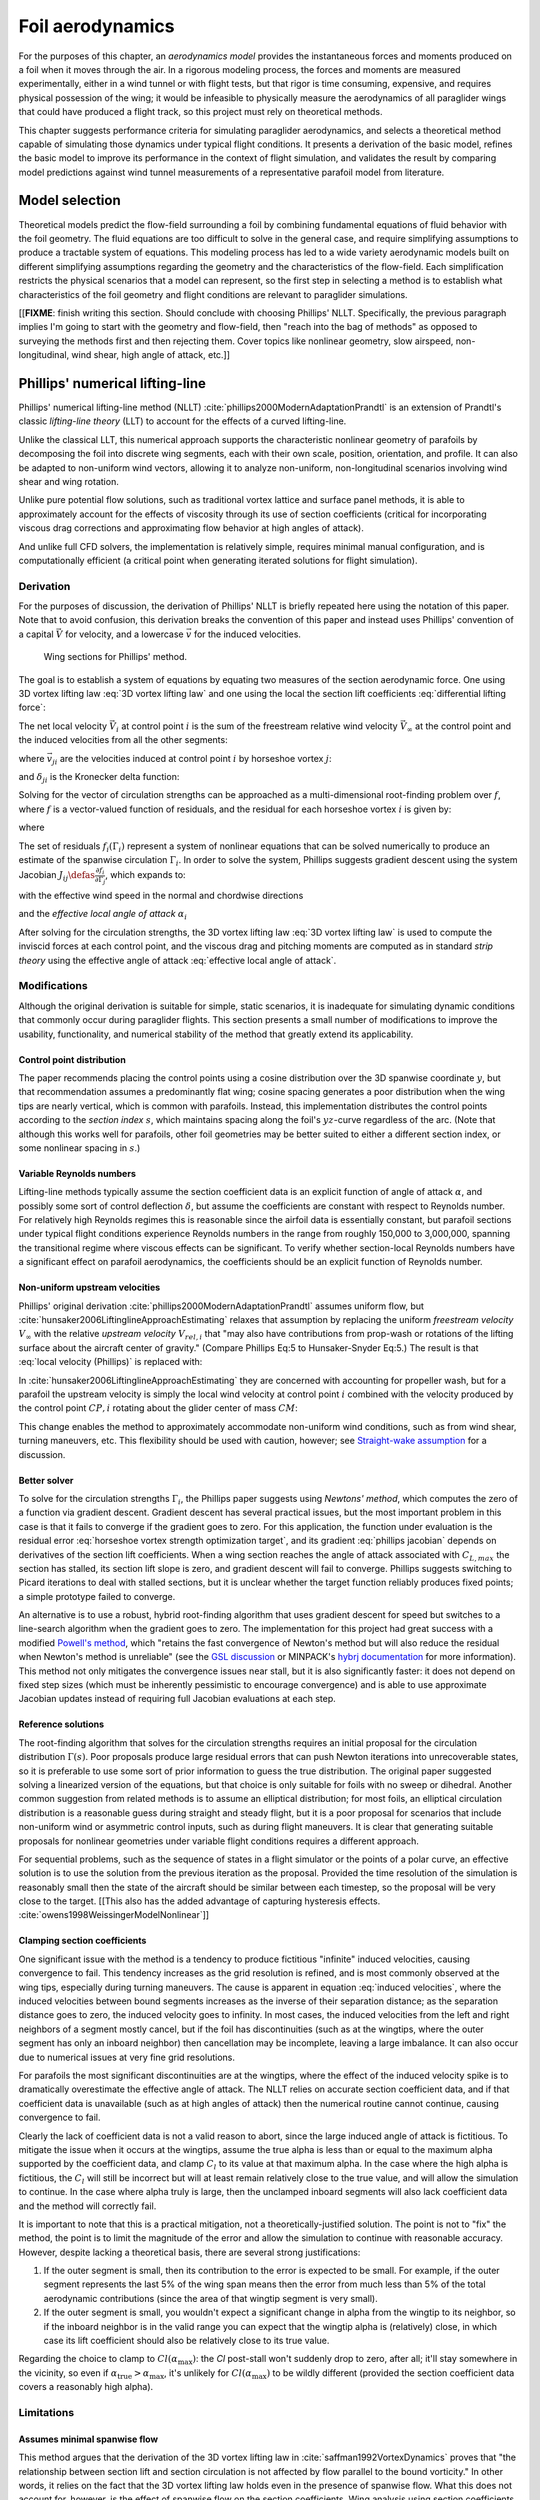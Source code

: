 .. This chapter estimates a foil's aerodynamics using its geometry.


*****************
Foil aerodynamics
*****************

For the purposes of this chapter, an *aerodynamics model* provides the
instantaneous forces and moments produced on a foil when it moves through the
air. In a rigorous modeling process, the forces and moments are measured
experimentally, either in a wind tunnel or with flight tests, but that rigor
is time consuming, expensive, and requires physical possession of the wing; it
would be infeasible to physically measure the aerodynamics of all paraglider
wings that could have produced a flight track, so this project must rely on
theoretical methods.

This chapter suggests performance criteria for simulating paraglider
aerodynamics, and selects a theoretical method capable of simulating those
dynamics under typical flight conditions. It presents a derivation of the
basic model, refines the basic model to improve its performance in the context
of flight simulation, and validates the result by comparing model predictions
against wind tunnel measurements of a representative parafoil model from
literature.


Model selection
===============

Theoretical models predict the flow-field surrounding a foil by combining
fundamental equations of fluid behavior with the foil geometry. The fluid
equations are too difficult to solve in the general case, and require
simplifying assumptions to produce a tractable system of equations. This
modeling process has led to a wide variety aerodynamic models built on
different simplifying assumptions regarding the geometry and the
characteristics of the flow-field. Each simplification restricts the physical
scenarios that a model can represent, so the first step in selecting a method
is to establish what characteristics of the foil geometry and flight
conditions are relevant to paraglider simulations.

[[**FIXME**: finish writing this section. Should conclude with choosing
Phillips' NLLT. Specifically, the previous paragraph implies I'm going to
start with the geometry and flow-field, then "reach into the bag of methods"
as opposed to surveying the methods first and then rejecting them. Cover
topics like nonlinear geometry, slow airspeed, non-longitudinal, wind shear,
high angle of attack, etc.]]


Phillips' numerical lifting-line
================================

.. What is this method? Why did I choose it?

Phillips' numerical lifting-line method (NLLT)
:cite:`phillips2000ModernAdaptationPrandtl` is an extension of Prandtl's
classic *lifting-line theory* (LLT) to account for the effects of a curved
lifting-line.

Unlike the classical LLT, this numerical approach supports the characteristic
nonlinear geometry of parafoils by decomposing the foil into discrete wing
segments, each with their own scale, position, orientation, and profile. It
can also be adapted to non-uniform wind vectors, allowing it to analyze
non-uniform, non-longitudinal scenarios involving wind shear and wing
rotation.

Unlike pure potential flow solutions, such as traditional vortex lattice and
surface panel methods, it is able to approximately account for the effects of
viscosity through its use of section coefficients (critical for incorporating
viscous drag corrections and approximating flow behavior at high angles of
attack).

And unlike full CFD solvers, the implementation is relatively simple, requires
minimal manual configuration, and is computationally efficient (a critical
point when generating iterated solutions for flight simulation).


Derivation
----------

For the purposes of discussion, the derivation of Phillips' NLLT is briefly
repeated here using the notation of this paper. Note that to avoid confusion,
this derivation breaks the convention of this paper and instead uses Phillips'
convention of a capital :math:`\vec{V}` for velocity, and a lowercase
:math:`\vec{v}` for the induced velocities.

.. Also, he uses `r` a bit differently; they're still position vectors, but
   implicitly wrt the origin. Also, `r0 = r2 - r1`.

.. figure:: figures/paraglider/dynamics/phillips_scratch.*

   Wing sections for Phillips' method.

The goal is to establish a system of equations by equating two measures of the
section aerodynamic force. One using 3D vortex lifting law :eq:`3D vortex
lifting law` and one using the local the section lift coefficients
:eq:`differential lifting force`:

.. math::
   :label: 3D vortex lifting law

   \vec{\mathrm{d}F}_i = \rho \Gamma_i \vec{V}_i \times \mathrm{d}\vec{l}_i

.. math::
   :label: differential lifting force

   \left\| \vec{\mathrm{d}F}_i \right\| =
     \frac{1}{2}
     \rho
     \left\| \vec{V}_i \right\| ^2
     C_{L_i} \left( \alpha_i, \delta_i \right)
     A_i

The net local velocity :math:`\vec{V}_i` at control point :math:`i` is the sum
of the freestream relative wind velocity :math:`\vec{V}_{\infty}` at the
control point and the induced velocities from all the other segments:

.. math::
   :label: local velocity (Phillips)

   \vec{V}_i = \vec{V}_{\infty} + \sum^N_{j=1} \Gamma_j \vec{v}_{ji}

where :math:`\vec{v}_{ji}` are the velocities induced at control point
:math:`i` by horseshoe vortex :math:`j`:

.. math::
   :label: induced velocities

   \vec{v}_{ji} =
     \frac{1}{4\pi}
     \left[
       \frac
         {\vec{u}_{\infty} \times \vec{r}_{j_2i}}
         {r_{j_2i} \left( r_{j_2i} - \vec{u}_{\infty} \cdot \vec{r}_{j_2i} \right)}
       + (1 - \delta_{ji}) \frac
         {(r_{j_1i} + r_{j_2i})(\vec{r}_{j_1i} \times \vec{r}_{j_2i})}
         {r_{j_1i}r_{j_2i}(r_{j_1i}r_{j_2i} + \vec{r}_{j_1i} \cdot \vec{r}_{j_2i})}
       - \frac
         {\vec{u}_{\infty} \times \vec{r}_{j_1i}}
         {r_{j_1i} \left( r_{j_1i} - \vec{u}_{\infty} \cdot \vec{r}_{j_1i} \right)}
     \right]

and :math:`\delta_{ji}` is the Kronecker delta function:

.. math::
   :label: kronecker_delta

   \delta_{ji} \defas
     \begin{cases}
       1\quad &i = j \\
       0\quad &i \neq j
     \end{cases}

Solving for the vector of circulation strengths can be approached as
a multi-dimensional root-finding problem over :math:`f`, where :math:`f` is
a vector-valued function of residuals, and the residual for each horseshoe
vortex :math:`i` is given by:

.. math::
   :label: horseshoe vortex strength optimization target

   f_i \left( \Gamma_i \right) =
      2 \Gamma_i \left\| \vec{W}_i \right\|
      - \left\| \vec{V}_i \right\|^2 A_i C_{L,i} \left(\alpha_i, \delta_i \right)

where

.. math::
   :label: unlabeled1

   \vec{W}_i = \vec{V}_i \times \mathrm{d} \vec{l}_i

The set of residuals :math:`f_i \left( \Gamma_i \right)` represent a system of
nonlinear equations that can be solved numerically to produce an estimate of
the spanwise circulation :math:`\Gamma_i`. In order to solve the system,
Phillips suggests gradient descent using the system Jacobian :math:`J_{ij}
\defas \frac{\partial f_{i}}{\partial \Gamma_j}`, which expands to:

.. math::
   :label: phillips jacobian

   \begin{aligned}
   J_{ij} =\;
      &\delta_{ij}\, 2 \left\| \vec{W}_i \right\|
      + 2\, \Gamma_i \frac {\vec{W}_i} {\left\| \vec{W}_i \right\|}
          \cdot \left( \vec{v}_{ji} \times \mathrm{d} \vec{l}_i \right)\\
      &- \left\| \vec{V}_i \right\|^2 A_i
         \frac
            {\partial C_{L,i}}
            {\partial \alpha_i}
         \frac
            {V_{a,i} \left( \vec{v}_{ji} \cdot \vec{u}_{n,i} \right)
            - V_{n,i} \left( \vec{v}_{ji} \cdot \vec{u}_{a,i} \right)}
            {V_{ai}^2 + V_{ni}^2}\\
      &- 2 A_i C_{L,i}(\alpha_i, \delta_i)(\vec{V}_i \cdot \vec{v}_{ji})
   \end{aligned}

with the effective wind speed in the normal and chordwise directions

.. math::
   :label: section wind speeds

   \begin{aligned}
      V_{a,i} &= \vec{V}_i \cdot \vec{u}_{a,i}\\
      V_{n,i} &= \vec{V}_i \cdot \vec{u}_{n,i}
   \end{aligned}

and the *effective local angle of attack* :math:`\alpha_i`

.. math::
   :label: effective local angle of attack

   \alpha_i = \arctan \left( \frac {V_{a,i}} {V_{n,i}} \right)

After solving for the circulation strengths, the 3D vortex lifting law :eq:`3D
vortex lifting law` is used to compute the inviscid forces at each control
point, and the viscous drag and pitching moments are computed as in standard
*strip theory* using the effective angle of attack :eq:`effective local angle
of attack`.


Modifications
-------------

.. Changes and improvements on the original Phillips paper

Although the original derivation is suitable for simple, static scenarios, it
is inadequate for simulating dynamic conditions that commonly occur during
paraglider flights. This section presents a small number of modifications to
improve the usability, functionality, and numerical stability of the method
that greatly extend its applicability.


Control point distribution
^^^^^^^^^^^^^^^^^^^^^^^^^^

The paper recommends placing the control points using a cosine distribution
over the 3D spanwise coordinate :math:`y`, but that recommendation assumes
a predominantly flat wing; cosine spacing generates a poor distribution when
the wing tips are nearly vertical, which is common with parafoils. Instead,
this implementation distributes the control points according to the *section
index* :math:`s`, which maintains spacing along the foil's :math:`yz`-curve
regardless of the arc. (Note that although this works well for parafoils,
other foil geometries may be better suited to either a different section
index, or some nonlinear spacing in :math:`s`.)


Variable Reynolds numbers
^^^^^^^^^^^^^^^^^^^^^^^^^

Lifting-line methods typically assume the section coefficient data is an
explicit function of angle of attack :math:`\alpha`, and possibly some sort of
control deflection :math:`\delta`, but assume the coefficients are constant
with respect to Reynolds number. For relatively high Reynolds regimes this is
reasonable since the airfoil data is essentially constant, but parafoil
sections under typical flight conditions experience Reynolds numbers in the
range from roughly 150,000 to 3,000,000, spanning the transitional regime
where viscous effects can be significant. To verify whether section-local
Reynolds numbers have a significant effect on parafoil aerodynamics, the
coefficients should be an explicit function of Reynolds number.


Non-uniform upstream velocities
^^^^^^^^^^^^^^^^^^^^^^^^^^^^^^^

Phillips' original derivation :cite:`phillips2000ModernAdaptationPrandtl`
assumes uniform flow, but :cite:`hunsaker2006LiftinglineApproachEstimating`
relaxes that assumption by replacing the uniform *freestream velocity*
:math:`V_{\infty}` with the relative *upstream velocity* :math:`V_{rel,i}`
that "may also have contributions from prop-wash or rotations of the lifting
surface about the aircraft center of gravity." (Compare Phillips Eq:5 to
Hunsaker-Snyder Eq:5.) The result is that :eq:`local velocity (Phillips)` is
replaced with:

.. math::
   :label: local velocity (Hunsaker)

   \vec{V}_i = \vec{V}_{rel,i} + \sum^N_{j=1} \Gamma_j \vec{v}_{ji}

In :cite:`hunsaker2006LiftinglineApproachEstimating` they are concerned with
accounting for propeller wash, but for a parafoil the upstream velocity is
simply the local wind velocity at control point :math:`i` combined with the
velocity produced by the control point :math:`CP,i` rotating about the glider
center of mass :math:`CM`:

.. math::
   :label: upstream velocity

   \vec{V}_{rel,i} =
     \vec{V}_{\infty,i}
     + \vec{r}_{CP,i/CG} \times \vec{\omega}_{b/e}

This change enables the method to approximately accommodate non-uniform wind
conditions, such as from wind shear, turning maneuvers, etc. This flexibility
should be used with caution, however; see `Straight-wake assumption`_ for
a discussion.


Better solver
^^^^^^^^^^^^^

.. FIXME: section title

To solve for the circulation strengths :math:`\Gamma_i`, the Phillips paper
suggests using *Newtons' method*, which computes the zero of a function via
gradient descent. Gradient descent has several practical issues, but the most
important problem in this case is that it fails to converge if the gradient
goes to zero. For this application, the function under evaluation is the
residual error :eq:`horseshoe vortex strength optimization target`, and its
gradient :eq:`phillips jacobian` depends on derivatives of the section lift
coefficients. When a wing section reaches the angle of attack associated with
:math:`C_{L,max}` the section has stalled, its section lift slope is zero, and
gradient descent will fail to converge. Phillips suggests switching to Picard
iterations to deal with stalled sections, but it is unclear whether the target
function reliably produces fixed points; a simple prototype failed to
converge.

An alternative is to use a robust, hybrid root-finding algorithm that uses
gradient descent for speed but switches to a line-search algorithm when the
gradient goes to zero. The implementation for this project had great success
with a modified `Powell's method
<https://en.wikipedia.org/wiki/Powell%27s_method>`_, which "retains the fast
convergence of Newton's method but will also reduce the residual when Newton's
method is unreliable" (see the `GSL discussion
<https://www.gnu.org/software/gsl/doc/html/multiroots.html#c.gsl_multiroot_fdfsolver_hybridsj>`_
or MINPACK's `hybrj documentation
<https://www.math.utah.edu/software/minpack/minpack/hybrj.html>`_ for more
information). This method not only mitigates the convergence issues near
stall, but it is also significantly faster: it does not depend on fixed step
sizes (which must be inherently pessimistic to encourage convergence) and is
able to use approximate Jacobian updates instead of requiring full Jacobian
evaluations at each step.

.. For this project, the `glidersim` implementation of Phillips' method uses
   the `hybrj
   <https://www.math.utah.edu/software/minpack/minpack/hybrj.html>`_ routine
   from the `MINPACK` package via the Python interface provided by `scipy's
   \`optimize\` module
   <https://docs.scipy.org/doc/scipy/reference/optimize.root-hybr.html>`_.


Reference solutions
^^^^^^^^^^^^^^^^^^^

The root-finding algorithm that solves for the circulation strengths requires
an initial proposal for the circulation distribution :math:`\Gamma(s)`. Poor
proposals produce large residual errors that can push Newton iterations into
unrecoverable states, so it is preferable to use some sort of prior
information to guess the true distribution. The original paper suggested
solving a linearized version of the equations, but that choice is only
suitable for foils with no sweep or dihedral. Another common suggestion from
related methods is to assume an elliptical distribution; for most foils, an
elliptical circulation distribution is a reasonable guess during straight and
steady flight, but it is a poor proposal for scenarios that include
non-uniform wind or asymmetric control inputs, such as during flight
maneuvers. It is clear that generating suitable proposals for nonlinear
geometries under variable flight conditions requires a different approach.

For sequential problems, such as the sequence of states in a flight simulator
or the points of a polar curve, an effective solution is to use the solution
from the previous iteration as the proposal. Provided the time resolution of
the simulation is reasonably small then the state of the aircraft should be
similar between each timestep, so the proposal will be very close to the
target. [[This also has the added advantage of capturing hysteresis effects.
:cite:`owens1998WeissingerModelNonlinear`]]

.. FIXME: There is a remaining problem is how to bootstrap the "previous"
   solution. When no previous solution is available the easiest target is to
   straight and steady flight with zero control inputs. As mentioned earlier,
   an elliptical is a reasonable proposal for most wings in that state. Given
   the solution to the "easy" problem, try to solve the target. If the method
   does not converge, pick an intermediate problem midway between the
   reference and target, solve for that, then use its solution as the proposal
   for the target. Repeat subdividing the problem until convergence is
   achieved.

   Related: `Sensitive to initial proposal`_.


Clamping section coefficients
^^^^^^^^^^^^^^^^^^^^^^^^^^^^^

One significant issue with the method is a tendency to produce fictitious
"infinite" induced velocities, causing convergence to fail. This tendency
increases as the grid resolution is refined, and is most commonly observed at
the wing tips, especially during turning maneuvers. The cause is apparent in
equation :eq:`induced velocities`, where the induced velocities between bound
segments increases as the inverse of their separation distance; as the
separation distance goes to zero, the induced velocity goes to infinity. In
most cases, the induced velocities from the left and right neighbors of
a segment mostly cancel, but if the foil has discontinuities (such as at the
wingtips, where the outer segment has only an inboard neighbor) then
cancellation may be incomplete, leaving a large imbalance. It can also occur
due to numerical issues at very fine grid resolutions.

.. For a related problem, see also `Unstable at high resolution`_.

For parafoils the most significant discontinuities are at the wingtips, where
the effect of the induced velocity spike is to dramatically overestimate the
effective angle of attack. The NLLT relies on accurate section coefficient
data, and if that coefficient data is unavailable (such as at high angles of
attack) then the numerical routine cannot continue, causing convergence to
fail.

Clearly the lack of coefficient data is not a valid reason to abort, since the
large induced angle of attack is fictitious. To mitigate the issue when it
occurs at the wingtips, assume the true alpha is less than or equal to the
maximum alpha supported by the coefficient data, and clamp :math:`C_l` to its
value at that maximum alpha. In the case where the high alpha is fictitious,
the :math:`C_l` will still be incorrect but will at least remain relatively
close to the true value, and will allow the simulation to continue. In the
case where alpha truly is large, then the unclamped inboard segments will also
lack coefficient data and the method will correctly fail.

It is important to note that this is a practical mitigation, not
a theoretically-justified solution. The point is not to "fix" the method, the
point is to limit the magnitude of the error and allow the simulation to
continue with reasonable accuracy. However, despite lacking a theoretical
basis, there are several strong justifications:

#. If the outer segment is small, then its contribution to the error is
   expected to be small. For example, if the outer segment represents the last
   5% of the wing span means then the error from much less than 5% of the
   total aerodynamic contributions (since the area of that wingtip segment is
   very small).

#. If the outer segment is small, you wouldn't expect a significant change in
   alpha from the wingtip to its neighbor, so if the inboard neighbor is in
   the valid range you can expect that the wingtip alpha is (relatively)
   close, in which case its lift coefficient should also be relatively close
   to its true value.

Regarding the choice to clamp to :math:`Cl(\alpha_\textrm{max})`: the `Cl`
post-stall won't suddenly drop to zero, after all; it'll stay somewhere in the
vicinity, so even if :math:`\alpha_\textrm{true} > \alpha_\textrm{max}`, it's
unlikely for :math:`Cl(\alpha_\textrm{max})` to be wildly different (provided
the section coefficient data covers a reasonably high alpha).


.. FIXME:

   * The section coefficients assume minimal spanwise flow, which is already
     massively violated, which means I already expect the wing tip values to
     be borderline useless anyway.

   * A caveat of my implementation is that it only clamps `alpha_max`,
     assuming the fictitious alpha are always positive at the wing tips. For
     a rigid wing at a very negative alpha the fictitious alpha would be
     negative, but I'm neglecting that scenario since such a negative alpha
     would induced a frontal collapse anyway, at which point the model would
     already be totally broken.

   * Clamping seems to have eliminated the need for "relaxed" solutions?
     Should I retain that section? Not sure I ever trigger it anymore.


Limitations
-----------


Assumes minimal spanwise flow
^^^^^^^^^^^^^^^^^^^^^^^^^^^^^

This method argues that the derivation of the 3D vortex lifting law in
:cite:`saffman1992VortexDynamics` proves that "the relationship between
section lift and section circulation is not affected by flow parallel to the
bound vorticity." In other words, it relies on the fact that the 3D vortex
lifting law holds even in the presence of spanwise flow. What this does not
account for, however, is the effect of spanwise flow on the section
coefficients. Wing analysis using section coefficients relies on the
assumption that each wing segment acts as a finite segment of an infinite
wing, provided the spanwise flow is negligible
(:cite:`bertin2014AerodynamicsEngineers`, pg356). Although the 3D vortex law
holds in the presence of spanwise flow, solving for the circulation strengths
using section coefficients does not.

A similar discussion can be found in
:cite:`owens1998WeissingerModelNonlinear`, who apply a similar NLLT to a flat
wing with 45° sweep. They acknowledge that although the sweep introduces
significant 3D flow-field effects, the method "shows very good agreement"
versus experimental measurements. Their success offers some confidence that
the effects of spanwise flow may indeed be negligible, but it is unclear
whether the effect has more significance once continuous arc anhedral is
involved.


Straight-wake assumption
^^^^^^^^^^^^^^^^^^^^^^^^

A common aerodynamic modeling approximation is to assume that vorticity is
shed into the wake as a trailing *vortex sheet*; the strength of the shed
vorticity varies with the local variation of lift along the span. In
a rigorous analysis, the trailing vorticity should follow a curved path
(:cite:`bertin2014AerodynamicsEngineers` pg390), but this produces an
intractable nonlinear system of equations. Instead, models apply a further
simplification known as the *straight-wake assumption*: that the trailing
*wake vortex sheet* streams straight back from the lifting-line. The
straight-wake assumption is an important step in linearizing the system of
equations to allow mathematically tractable solutions.

For a discretized method, such as Phillips' or Weissinger's LLT
:cite:`weissinger1947LiftDistributionSweptback`, the vortex sheet is lumped
into a series of shed vortex filaments whose strength is proportional to the
difference in local lift of neighboring segments. Under the straight-wake
assumption, the trailing legs of all horseshoe vortices extend from the nodes
in straight lines parallel to some *freestream velocity* direction
:math:`\vec{u}_{\infty}` (see :eq:`induced velocities`). This is clearly
invalid for a rotating wing where a freestream velocity is ambiguous.

Despite this limitation, this project assumes that as long as the rotation
rates remain small enough that relative flow angles remain small the method
still provides useful approximations. This assumption is made without
theoretical justification; instead, this paper relies on the superior
aerodynamics knowledge of its sources. First, the use of this method with
non-zero rotation is explicitly mentioned in
:cite:`hunsaker2006LiftinglineApproachEstimating`. Also, this assumption is
shared with the vortex-lattice model used in `AVL
<https://web.mit.edu/drela/Public/web/avl/>`_, although in that method the
trailing legs are aligned with the foil :math:`x`-axis, regardless of
freestream flow. In Phillips' method the trailing are aligned to the
freestream, which for this work is defined as the local upstream velocity
:math:`\vec{u}_{\infty,0}` of the central section under the assumption that it
minimizes average deviation.

For a related technical discussion that incorporates rotation rates into
a vortex lattice method, refer to :cite:`drela2014FlightVehicleAerodynamics`
Sec:6.5; in particular, Eq:6.33 for aligning the trailing legs with the
:math:`x`-axis and Eq:6.39 for incorporating the rotation rates into the
aerodynamic influence coefficients matrix.


Reliance on section coefficients
^^^^^^^^^^^^^^^^^^^^^^^^^^^^^^^^

A significant limitation of aerodynamic methods based on the theory of *wing
sections* their assumption that the section coefficient data is accurate and
representative of the flow conditions during a flight. In practice, section
coefficient data is notoriously optimistic, relying on idealized geometry,
negligible spanwise flow, a uniform flow-field across the segment,
steady-state conditions, etc. These assumptions are strong to begin with, and
become particularly questionable near stall, especially when using simulated
airfoil data.

Not only do these methods assume the section coefficient data is accurate for
each individual section in isolation, they also assume the flow conditions of
each section will have a negligible impact on the coefficients of neighboring
sections. In reality, development of 3D flow-field conditions such as
separation bubbles is significantly impacted by such neighboring sections.
Part of the interaction can be captured by the induced velocities, but section
coefficients are ultimately incapable of modeling effects such as turbulence,
3D separation bubbles, significant spanwise (or "cross") flow, etc. Such
effects seem likely to be even more prominent given the significant arc of
a parafoil.


No unsteady effects
^^^^^^^^^^^^^^^^^^^

This method produces a steady-state (non-accelerated) solution. It does not
include unsteady (time-varying) effects, such as
(:cite:`drela2014FlightVehicleAerodynamics`, Ch:7, pg149):

* Unsteady foil motion

* Unsteady foil deformation

* Spatially-varying or unsteady atmospheric velocity field

Thankfully, the (arguably) most important unsteady effect for the purposes of
paraglider simulation under typical flight conditions can be accounted for by
the simulator itself; see :ref:`paraglider_components:Apparent mass`.


Non-unique solutions
^^^^^^^^^^^^^^^^^^^^

Gradient descent will find a zero of the residual, but it is not guaranteed to
be unique, especially given that the numerical solver relies on tolerances
instead of exact solutions. Depending on the initial conditions, the solver
may converge to different circulation distributions. See
`demonstration:Bonk`_.


.. Unstable at high resolution
   ^^^^^^^^^^^^^^^^^^^^^^^^^^^

   [[**FIXME**: finish writing]]

   This method places the control points on the lifting-line, which causes issues
   as the number of control points is increased (the grid is refined). Recall the
   **very** informative discussion in Sec:8.2.3 from "Understanding Aerodynamics"
   (McLeanauth; 2013): "a curved lifting-line has infinite self-induced velocity"
   and "locating the control points away from the bound vortex is still the only
   way to have a general formulation that doesn't behave badly as the
   discretization is refined".

   [[The reason the effect becomes more significant as the number of segments is
   increased can be seen in :eq:`induced velocities`. As distance between the
   segments is reduced, the denominators decrease, the induced velocities, and
   the "imbalance" at the wing tip increases. (I think.)]]

   See also :cite:`chreim2018ChangesModernLiftingLine`, pg3: long discussion of
   the PBC, and later on he notes "the circulation distribution becomes
   unstable and leads to divergence as the mesh is refined". **Worth
   revisiting: that paper proposes alternate horseshoe vortex geometries**.

   See also: :cite:`reid2020GeneralApproachLiftingLine`, where they mention:

     Previous attempts have been made to extend lifting-line theory to wings
     with sweep. One commonly used method moves the control pints off the locus
     of aerodynamic centers to the three-quarter chord line. This method then
     constrains the total velocity at each control point to be tangential to
     the wing camber line. **The downside of this approach is that it is no
     longer possible to use arbitrary section properties that account for
     thickness or contain viscous corrections to the lift slope.**

   [[Most of those papers are discussing problems for wings with sweep, but it
   seems like it'd also apply to wings with dihedral. Why wouldn't it? Oh, note
   to self: big difference between a wing with dihedral versus **a wing with
   sweep is that the wing with sweep will (probably?) experience significant
   spanwise flow.** Also, for a swept wing the set of bound vortices are not
   planar, which (I think) would mean they will induce velocities experienced at
   each other (whereas if they are planar then it's just the trailing vortices
   that influence the neighbors?)]]


Sensitive to initial proposal
^^^^^^^^^^^^^^^^^^^^^^^^^^^^^

This method relies on a good proposal (an initial "guess" of the circulation
distribution) to encourage convergence while minimizing optimization runtime.
The root-finding problem uses the residual error :eq:`horseshoe vortex
strength optimization target` which is likely a non-convex function, in which
case a global optimization method such as gradient descent is not guaranteed
to find the global minimum for a non-convex function, so the solution is
sensitive to the starting point (the initial proposal). In practice this issue
is not a major problem when the intended use is flight simulation; solutions
are generated iteratively, in which case the previous solution is a natural
choice for minimizing the initial residual error (see `Reference solutions`).
As an added bonus, using the previous solution adds the capability of
capturing hysteresis effects :cite:`owens1998WeissingerModelNonlinear`; for
example, in :cite:`anderson1980NumericalLiftingLine` they discuss a wing that
demonstrates hysteresis depending on whether data were generated with
increasing versus decreasing alpha. Nevertheless, the fact that the method has
a tendency to produce different solutions for different proposals mean the
method will exhibit hysteresis effects which may or may not be physically
accurate.


Unreliable near stall
^^^^^^^^^^^^^^^^^^^^^

.. FIXME: section title? "Unreliable" is true, but sounds overly pessimistic

Phillips suggests that this method can be used up to stall "with caution".
Closely related to the issues of spanwise flow, the development of stall
conditions along a wing has a high likelihood of violating the assumptions
used to generate the section coefficients. Worse, the flexible nature of
a parafoil will exacerbate the effects of section stall, which cause the
profiles to deform and wrinkle even more than normal. Nevertheless, this
project attempts to apply the method "near stall" conditions under the belief
that, for the purposes of flight reconstruction, it is preferable to get
a low-quality estimate as opposed to no estimate at all. It is vital, however,
for the filtering architecture to model the increased uncertainty as sections
approach stall conditions.

.. A related discussion in :cite:`owens1998WeissingerModelNonlinear`
   acknowledges that their NLLT "does not predict the high angle-of-attack
   aerodynamics for wings that produce a LE vortex. In other words, this
   method limited to wings with moderate to thick airfoils and moderate
   sweep." It is plausible presume the same applies to Phillips'.


Case study
==========

.. Validate the performance of Phillips' method for analyzing a parafoil
   canopy in steady-state conditions.

This section considers the ability of Phillips' NLLT to predict the
aerodynamics of a typical paraglider geometry. It continues the discussion
from :ref:`foil_geometry:Case study` by comparing the theoretical predictions
of several aerodynamics models against experimental wind tunnel data.


[[**FIXME**: finish writing]]

* Introduce the test (the model, the test setup, and the data)

* Why is this a good test?

  * In terms of aerodynamics: good representation of the unusual geometry of
    a paraglider; completely known geometry (including airfoil); extensive
    data for a range of wind conditions; internal wood structure maintains
    the shape, eliminating uncertainty due to distortions

  * It also provides a good demonstration of how to use my geometry.

* Discuss the results


Wind tunnel data
----------------

Wind tunnel measurements were taken over a range of angle of attack and
sideslip. The angle of attack ranged from -5 to 20 degrees, suitable for
capturing the longitudinal performance of the wing post-stall. The sideslip
angles range from 0 to 15 degrees, which is useful for considering the impact
of the `Straight-wake assumption`_ for a non-rotating wing.

For best accuracy, wind tunnel data measurement must be corrected for wall
interactions with the flow (:cite:`barlow1999LowSpeedWindTunnel`, or
:cite:`drela2014FlightVehicleAerodynamics` Sec:10.3). However, because
classical wind tunnel wall corrections assume a flat wing, the data for the
arched parafoil are uncorrected for wall effects.


Aerodynamics models
-------------------

[[Introduce the aerodynamic models I'll be comparing against the NLLT:
a traditional *vortex lattice method* (VLM) in `AVL
<https://web.mit.edu/drela/Public/web/avl/>`_ , and an experimental VLM in
`XFLR5 <https://www.xflr5.tech/xflr5.htm>`_ (which tilts the geometry to
mitigate the "small angles" approximation for alpha and beta).]]


Model performance
-----------------

.. figure:: figures/paraglider/belloc/CL_vs_alpha.*
   :name: Belloc_CL_vs_alpha

   Lift coefficient vs angle of attack.

.. figure:: figures/paraglider/belloc/CD_vs_alpha.*
   :name: Belloc_CD_vs_alpha

   Drag coefficient vs angle of attack.

.. figure:: figures/paraglider/belloc/Cm_vs_alpha.*
   :name: Belloc_Cm_vs_alpha

   Pitching coefficient vs angle of attack.

This is the global pitching coefficient, which includes contributions from
both the section pitching coefficients and the aerodynamic forces. The VLM
estimate appears to be using the wrong reference point, but it isn't clear
from the program documentation what the error might be. The results are left
here for completeness and to highlight the uncertainty in how the VLM was
applied.

.. figure:: figures/paraglider/belloc/CL_vs_CD_pseudoinviscid.*
   :name: Belloc_CL_vs_CD_pseudoinviscid

   Pseudo-inviscid lift coefficient vs drag coefficient.

[[Demonstrates how well the NLLT lift matches XLFR5's "Tilted Geometry" method
over the lower range of alpha. Once alpha approaches stall, the NLLT diverges
since it's not a true inviscid method; it's using the viscous lift
coefficients to determine the circulation distribution.]]

.. figure:: figures/paraglider/belloc/CL_vs_CD.*
   :name: Belloc_CL_vs_CD

   Lift coefficient vs drag coefficient.

.. figure:: figures/paraglider/belloc/CL_vs_Cm.*
   :name: Belloc_CL_vs_Cm

   Lift coefficient vs global pitching coefficient.


It's also informative to consider the effect of sideslip.

.. figure:: figures/paraglider/belloc/CY_vs_beta.*
   :name: Belloc_CY_vs_beta

   Lateral force coefficient vs sideslip.

.. figure:: figures/paraglider/belloc/Cl_vs_beta.*
   :name: Belloc_Cl_vs_beta

   Rolling coefficient vs sideslip.

.. figure:: figures/paraglider/belloc/Cn_vs_beta.*
   :name: Belloc_Cn_vs_beta

   Yawing coefficient vs sideslip.


Discussion
----------

.. FIXME: create an outline. There are two aspects to this discussion:

   1. Performance in general (does the model agree with the wind tunnel data?)

   2. Performance relative to the *model selection* criteria (how well do
      I expect the model to work for dynamic paraglider simulations?)

* Does the NLLT include the empirical viscous drag corrections?

* The inviscid solutions agree with the NLLT quite well for small angles of
  attack. I think the deviation occurs when the "thin boundary layer"
  assumption starts to break down; for the 2D lift coefficient, the BL really
  starts to thicken around alpha=12, so when you consider the **effective**
  angle of attack it happens around alpha=9? Seems about right. I'm not sure
  if flow separation is involved, but I don't think that tends to happen until
  after a section exceeds `Cl_max`?

* The VLM and NLLT disagree on the zero-lift angle of attack? Hm. That seems
  to suggest bad airfoil coefficients, doesn't it? I would think you'd have
  the least amount of flow separation at that alpha; is that intuition
  correct? Or maybe BL thickness is already significant at that angle;
  I should check the overall spanwise alphas.

* The wind tunnel data is only testing the **uniform** flow-field case. In my
  simulations I'm using this method for **asymmetric** flows (spanwise
  variation in speed and/or direction). That's definitely questionable
  (similar to what I mention about assuming the trailing wake is aligned to
  the central freestream: highly questionable).

  Not a big deal though; I just need to be clear that the point isn't to claim
  this is a great model; I just need something useful for testing the geometry
  and "good enough" for simulations.

  **This was always meant to be used in an uncertain environment (stochastic
  simulations). As long as the choice of aerodynamic method is not the
  dominant source of error, I'm fine with it.**


* Did Belloc account for hysteresis? In
  :cite:`anderson1980NumericalLiftingLine` they plots how both the
  experimental and numerical data were strongly affected by increasing vs
  decreasing alpha.

  TODO: run the numerical solutions forward and backwards in alpha!

* I'm frustrated that the lift curve for all methods is so high compared to
  the wind tunnel data, but at least the NLLT matches AVL, XFLR5, and MachUpX,
  so I'm pretty confident I've implemented it correctly. I need to make a list
  of explanations for the discrepancies though: unmodeled viscous effects in
  particular, but there's still the chance of an issues with the `CZa` or
  `Alphac` values in the wind tunnel data.

  Also, maybe it's not such a terrible result overall? It is a pretty low
  aspect ratio wing, after all. See Fig:7.22 of
  :cite:`bertin2014AerodynamicsEngineers` shows theoretical vs experimental CL
  for a wing with AR=5.3; the theoretical estimate significantly overestimates
  (IMHO) the lift coefficient, but the author calls it a "reasonable"
  estimate.

  Possibly related to the lift discrepancy:

  * "Aerodynamics for Engineers", pg326, he discusses the effects of
    a "separated wake", although that's in the context of airfoils. Still it
    does have the same look as my data.

  * In https://www.xflr5.tech/docs/Part%20IV:%20Limitations.pdf, pg29, he
    mentions that the "flat wake" assumption (no wake roll-up) causes an
    overestimation of the vortex strengths (and thus the lift), and that the
    error can be in the order of 1% to 10% for the lift and induced drag.
